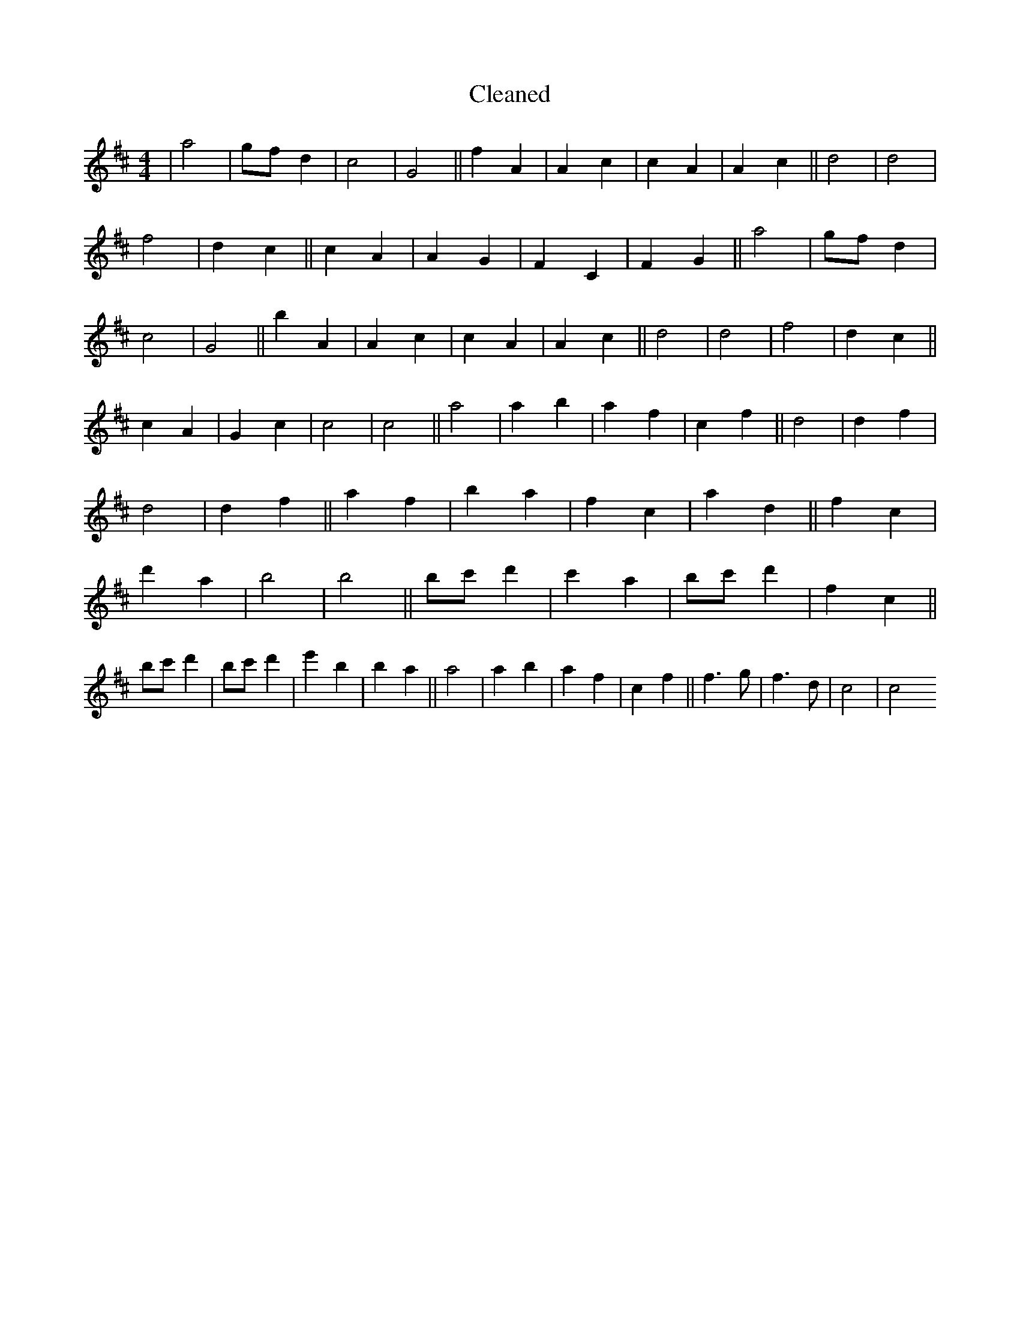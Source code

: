 X:206
T: Cleaned
M:4/4
K: DMaj
|a4|gfd2|c4|G4||f2A2|A2c2|c2A2|A2c2||d4|d4|f4|d2c2||c2A2|A2G2|F2C2|F2G2||a4|gfd2|c4|G4||b2A2|A2c2|c2A2|A2c2||d4|d4|f4|d2c2||c2A2|G2c2|c4|c4||a4|a2b2|a2f2|c2f2||d4|d2f2|d4|d2f2||a2f2|b2a2|f2c2|a2d2||f2c2|d'2a2|b4|b4||bc'd'2|c'2a2|bc'd'2|f2c2||bc'd'2|bc'd'2|e'2b2|b2a2||a4|a2b2|a2f2|c2f2||f3g|f3d|c4|c4